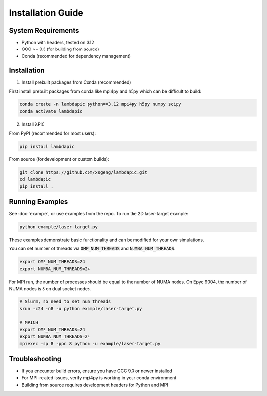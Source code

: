 Installation Guide
==================

System Requirements
-------------------
- Python with headers, tested on 3.12
- GCC >= 9.3 (for building from source)
- Conda (recommended for dependency management)

Installation
--------------------

1. Install prebuilt packages from Conda (recommended)

First install prebuilt packages from conda like mpi4py and h5py which can be difficult to build:

.. code-block:: bash

   conda create -n lambdapic python==3.12 mpi4py h5py numpy scipy
   conda activate lambdapic

2. Install λPIC

From PyPI (recommended for most users):

.. code-block:: bash

   pip install lambdapic

From source (for development or custom builds):

.. code-block:: bash

   git clone https://github.com/xsgeng/lambdapic.git
   cd lambdapic
   pip install .

Running Examples
----------------

See :doc:`example`, or use examples from the repo. To run the 2D laser-target example:

.. code-block:: bash

   python example/laser-target.py

These examples demonstrate basic functionality and can be modified for your own simulations.

You can set number of threads via :code:`OMP_NUM_THREADS` and :code:`NUMBA_NUM_THREADS`.

.. code-block:: bash

   export OMP_NUM_THREADS=24
   export NUMBA_NUM_THREADS=24

For MPI run, the number of processes should be equal to the number of NUMA nodes. On Epyc 9004, the number of NUMA nodes is 8 on dual socket nodes.

.. code-block:: bash

   # Slurm, no need to set num threads
   srun -c24 -n8 -u python example/laser-target.py

   # MPICH
   export OMP_NUM_THREADS=24
   export NUMBA_NUM_THREADS=24
   mpiexec -np 8 -ppn 8 python -u example/laser-target.py


Troubleshooting
---------------

- If you encounter build errors, ensure you have GCC 9.3 or newer installed
- For MPI-related issues, verify mpi4py is working in your conda environment
- Building from source requires development headers for Python and MPI
